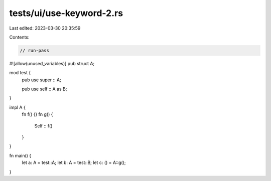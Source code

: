 tests/ui/use-keyword-2.rs
=========================

Last edited: 2023-03-30 20:35:59

Contents:

.. code-block:: rs

    // run-pass

#![allow(unused_variables)]
pub struct A;

mod test {
    pub use super :: A;

    pub use self :: A as B;
}

impl A {
    fn f() {}
    fn g() {
        Self :: f()
    }
}

fn main() {
    let a: A = test::A;
    let b: A = test::B;
    let c: () = A::g();
}


